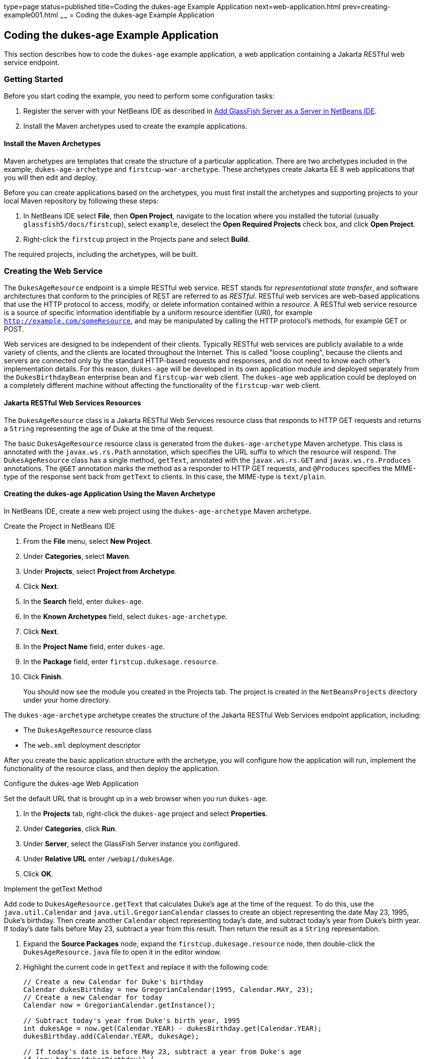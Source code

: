 type=page
status=published
title=Coding the dukes-age Example Application
next=web-application.html
prev=creating-example001.html
~~~~~~
= Coding the dukes-age Example Application


[[GCRKM]][[coding-the-dukes-age-example-application]]

Coding the dukes-age Example Application
----------------------------------------

This section describes how to code the `dukes-age` example application,
a web application containing a Jakarta RESTful web service endpoint.

[[GCSKG]][[getting-started]]

Getting Started
~~~~~~~~~~~~~~~

Before you start coding the example, you need to perform some
configuration tasks:

1.  Register the server with your NetBeans IDE as described in
link:intro002.html#GIOEW[Add GlassFish Server as a Server in NetBeans
IDE].
2.  Install the Maven archetypes used to create the example
applications.

[[GCSKJ]][[install-the-maven-archetypes]]

Install the Maven Archetypes
^^^^^^^^^^^^^^^^^^^^^^^^^^^^

Maven archetypes are templates that create the structure of a particular
application. There are two archetypes included in the example,
`dukes-age-archetype` and `firstcup-war-archetype`. These archetypes
create Jakarta EE 8 web applications that you will then edit and deploy.

Before you can create applications based on the archetypes, you must
first install the archetypes and supporting projects to your local Maven
repository by following these steps:

1.  In NetBeans IDE select *File*, then *Open Project*, navigate to the
location where you installed the tutorial (usually
`glassfish5/docs/firstcup`), select `example`, deselect the *Open
Required Projects* check box, and click *Open Project*.
2.  Right-click the `firstcup` project in the Projects pane and select
*Build*.

The required projects, including the archetypes, will be built.

[[GCRKN]][[creating-the-web-service]]

Creating the Web Service
~~~~~~~~~~~~~~~~~~~~~~~~

The `DukesAgeResource` endpoint is a simple RESTful web service. REST
stands for _representational state transfer_, and software architectures
that conform to the principles of REST are referred to as _RESTful_.
RESTful web services are web-based applications that use the HTTP
protocol to access, modify, or delete information contained within a
_resource_. A RESTful web service resource is a source of specific
information identifiable by a uniform resource identifier (URI), for
example `http://example.com/someResource`, and may be manipulated by
calling the HTTP protocol's methods, for example GET or POST.

Web services are designed to be independent of their clients. Typically
RESTful web services are publicly available to a wide variety of
clients, and the clients are located throughout the Internet. This is
called "loose coupling", because the clients and servers are connected only
by the standard HTTP-based requests and responses, and do not need to
know each other's implementation details. For this reason, `dukes-age`
will be developed in its own application module and deployed separately
from the `DukesBirthdayBean` enterprise bean and `firstcup-war` web
client. The `dukes-age` web application could be deployed on a completely different machine
without affecting the functionality of the `firstcup-war` web client.

[[GCROM]][[jakarta-restful-web-services-resources]]

Jakarta RESTful Web Services Resources
^^^^^^^^^^^^^^^^^^^^^^^^^^^^^^^^^^^^^^

The `DukesAgeResource` class is a Jakarta RESTful Web Services resource class that responds to HTTP GET
requests and returns a `String` representing the age of Duke at the time
of the request.

The basic `DukesAgeResource` resource class is generated from the
`dukes-age-archetype` Maven archetype. This class is annotated with the
`javax.ws.rs.Path` annotation, which specifies the URL suffix to which
the resource will respond. The `DukesAgeResource` class has a single method,
`getText`, annotated with the `javax.ws.rs.GET` and
`javax.ws.rs.Produces` annotations. The `@GET` annotation marks the method as a
responder to HTTP GET requests, and `@Produces` specifies the MIME-type
of the response sent back from `getText` to clients. In this case, the
MIME-type is `text/plain`.

[[GCROI]][[creating-the-dukes-age-application-using-the-maven-archetype]]

Creating the dukes-age Application Using the Maven Archetype
^^^^^^^^^^^^^^^^^^^^^^^^^^^^^^^^^^^^^^^^^^^^^^^^^^^^^^^^^^^^

In NetBeans IDE, create a new web project using the
`dukes-age-archetype` Maven archetype.

Create the Project in NetBeans IDE 

1.  From the *File* menu, select *New Project*.
2.  Under *Categories*, select *Maven*.
3.  Under *Projects*, select *Project from Archetype*.
4.  Click *Next*.
5.  In the *Search* field, enter `dukes-age`.
6.  In the *Known Archetypes* field, select `dukes-age-archetype`.
7.  Click *Next*.
8.  In the *Project Name* field, enter `dukes-age`.
9.  In the *Package* field, enter `firstcup.dukesage.resource`.
10. Click *Finish*.
+
You should now see the module you created in the Projects tab. The
project is created in the `NetBeansProjects` directory under your home
directory.

The `dukes-age-archetype` archetype creates the structure of the Jakarta RESTful Web Services
endpoint application, including:

* The `DukesAgeResource` resource class
* The `web.xml` deployment descriptor

After you create the basic application structure with the archetype, you
will configure how the application will run, implement the functionality
of the resource class, and then deploy the application.

Configure the dukes-age Web Application

Set the default URL that is brought up in a web browser when you run
`dukes-age`.

1.  In the *Projects* tab, right-click the `dukes-age` project and select
*Properties*.
2.  Under *Categories*, click *Run*.
3.  Under *Server*, select the GlassFish Server instance you configured.
4.  Under *Relative URL* enter `/webapi/dukesAge`.
5.  Click *OK*.

Implement the getText Method

Add code to `DukesAgeResource.getText` that calculates Duke's age at the
time of the request. To do this, use the `java.util.Calendar` and
`java.util.GregorianCalendar` classes to create an object representing
the date May 23, 1995, Duke's birthday. Then create another `Calendar`
object representing today's date, and subtract today's year from Duke's
birth year. If today's date falls before May 23, subtract a year from
this result. Then return the result as a `String` representation.

1.  Expand the *Source Packages* node, expand the
`firstcup.dukesage.resource` node, then double-click the
`DukesAgeResource.java` file to open it in the editor window.
2.  Highlight the current code in `getText` and replace it with the
following code:
+
[source,oac_no_warn]
----
// Create a new Calendar for Duke's birthday
Calendar dukesBirthday = new GregorianCalendar(1995, Calendar.MAY, 23);
// Create a new Calendar for today
Calendar now = GregorianCalendar.getInstance();

// Subtract today's year from Duke's birth year, 1995
int dukesAge = now.get(Calendar.YEAR) - dukesBirthday.get(Calendar.YEAR);
dukesBirthday.add(Calendar.YEAR, dukesAge);

// If today's date is before May 23, subtract a year from Duke's age
if (now.before(dukesBirthday)) {
    dukesAge--;
}
// Return a String representation of Duke's age
return "" + dukesAge;
----
3.  In the editor window, right-click and select *Format*.
4.  From the *File* menu, select *Save* to save the file.

[[sthref9]][[starting-glassfish-server-and-the-database-server]]

Starting GlassFish Server and the Database Server
^^^^^^^^^^^^^^^^^^^^^^^^^^^^^^^^^^^^^^^^^^^^^^^^^

Follow these steps to start GlassFish Server and Apache Derby.

1.  Click the *Services* tab.
2.  Expand *Servers*.
3.  Right-click the GlassFish Server instance and select *Start*.
+
Both the database server and the GlassFish Server instance will start.
In the tab where the GlassFish Server instance is running, you can see
the contents of the server log.

[[GCTOZ]][[building-and-deploying-the-web-service-endpoint]]

Building and Deploying the Web Service Endpoint
^^^^^^^^^^^^^^^^^^^^^^^^^^^^^^^^^^^^^^^^^^^^^^^

Build `dukes-age.war`, the Jakarta RESTful Web Services web application, and deploy it to your
GlassFish Server instance.

In the *Projects* tab, right-click `dukes-age` and select *Run*.

After `dukes-age.war` deploys successfully to GlassFish Server, a web
browser will load the URL of the `DukesAgeResource` path, and you'll see
the returned `String` representing Duke's age.

At this point, you've successfully created, deployed, and run your first
Jakarta EE application. Now you will create a web application that uses
this web service data.
